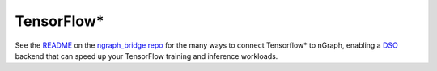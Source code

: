 .. frameworks/tensorflow_connect.rst:

.. _frameworks_tensorflow:

TensorFlow\*
============


See the `README`_ on the `ngraph_bridge repo`_ for the many ways to connect 
Tensorflow\* to nGraph, enabling a `DSO`_ backend that can speed up your TensorFlow 
training and inference workloads.


.. _README: https://github.com/tensorflow/ngraph-bridge/blob/master/README.md
.. _ngraph_bridge repo: https://github.com/tensorflow/ngraph-bridge  
.. _DSO: http://csweb.cs.wfu.edu/%7Etorgerse/Kokua/More_SGI/007-2360-010/sgi_html/ch03.html